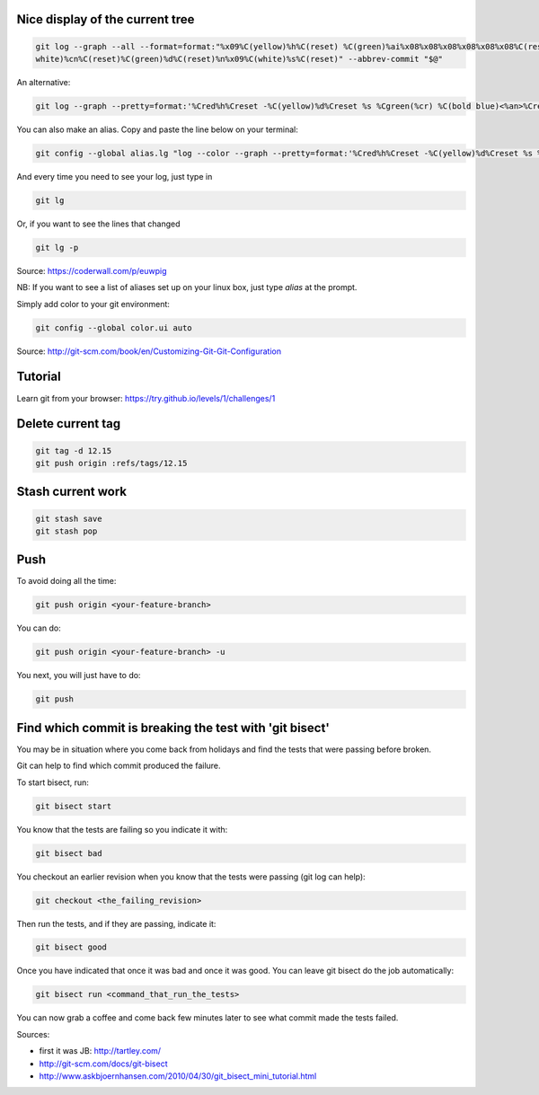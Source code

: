 .. title: Git
.. slug: git
.. date: 06/06/2014 05:09:03 PM UTC+01:00
.. tags: git
.. link: 
.. description: 
.. type: text


Nice display of the current tree
================================


.. code-block:: bash

 git log --graph --all --format=format:"%x09%C(yellow)%h%C(reset) %C(green)%ai%x08%x08%x08%x08%x08%x08%C(reset) %C(bold
 white)%cn%C(reset)%C(green)%d%C(reset)%n%x09%C(white)%s%C(reset)" --abbrev-commit "$@"

An alternative:

.. code-block:: bash

  git log --graph --pretty=format:'%Cred%h%Creset -%C(yellow)%d%Creset %s %Cgreen(%cr) %C(bold blue)<%an>%Creset' --abbrev-commit

You can also make an alias. Copy and paste the line below on your terminal:

.. code-block:: bash

  git config --global alias.lg "log --color --graph --pretty=format:'%Cred%h%Creset -%C(yellow)%d%Creset %s %Cgreen(%cr) %C(bold blue)<%an>%Creset' --abbrev-commit"

And every time you need to see your log, just type in

.. code-block:: bash

  git lg

Or, if you want to see the lines that changed

.. code-block:: bash

  git lg -p

Source: https://coderwall.com/p/euwpig

NB: If you want to see a list of aliases set up on your linux box, just type *alias* at the prompt.

Simply add color to your git environment:

.. code-block:: bash

  git config --global color.ui auto

Source: http://git-scm.com/book/en/Customizing-Git-Git-Configuration

Tutorial
========

Learn git from your browser: https://try.github.io/levels/1/challenges/1

Delete current tag
==================

.. code-block:: bash

  git tag -d 12.15
  git push origin :refs/tags/12.15

Stash current work
==================

.. code-block:: bash

  git stash save
  git stash pop

Push
====

To avoid doing all the time:

.. code-block::

  git push origin <your-feature-branch>

You can do:

.. code-block::

  git push origin <your-feature-branch> -u

You next, you will just have to do:

.. code-block::

  git push

Find which commit is breaking the test with 'git bisect'
========================================================

You may be in situation where you come back from holidays and find the tests that were passing before broken.

Git can help to find which commit produced the failure.

To start bisect, run:

.. code-block::

  git bisect start

You know that the tests are failing so you indicate it with:

.. code-block::

  git bisect bad

You checkout an earlier revision when you know that the tests were passing (git log can help):

.. code-block::

  git checkout <the_failing_revision>

Then run the tests, and if they are passing, indicate it:

.. code-block::

  git bisect good

Once you have indicated that once it was bad and once it was good. You can leave git bisect do the job automatically:

.. code-block::

  git bisect run <command_that_run_the_tests>

You can now grab a coffee and come back few minutes later to see what commit made the tests failed.

Sources: 

- first it was JB: http://tartley.com/

- http://git-scm.com/docs/git-bisect

- http://www.askbjoernhansen.com/2010/04/30/git_bisect_mini_tutorial.html


